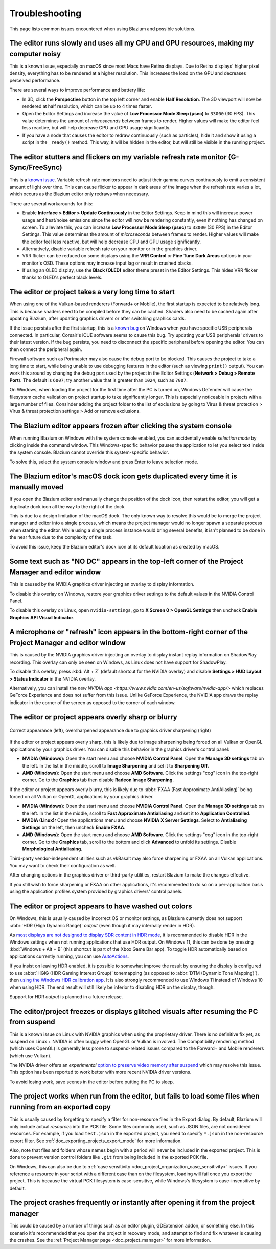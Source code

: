 .. _doc_troubleshooting:

Troubleshooting
===============

This page lists common issues encountered when using Blazium and possible solutions.

.. seealso::

    See :ref:`doc_using_the_web_editor` for caveats specific to the Web version
    of the Blazium editor.

The editor runs slowly and uses all my CPU and GPU resources, making my computer noisy
--------------------------------------------------------------------------------------

This is a known issue, especially on macOS since most Macs have Retina displays.
Due to Retina displays' higher pixel density, everything has to be rendered at a
higher resolution. This increases the load on the GPU and decreases perceived
performance.

There are several ways to improve performance and battery life:

- In 3D, click the **Perspective** button in the top left corner and enable
  **Half Resolution**. The 3D viewport will now be rendered at half resolution,
  which can be up to 4 times faster.
- Open the Editor Settings and increase the value of **Low Processor Mode Sleep (µsec)**
  to ``33000`` (30 FPS). This value determines the amount of *microseconds*
  between frames to render. Higher values will make the editor feel less reactive,
  but will help decrease CPU and GPU usage significantly.
- If you have a node that causes the editor to redraw continuously (such as
  particles), hide it and show it using a script in the ``_ready()`` method.
  This way, it will be hidden in the editor, but will still be visible in the
  running project.

The editor stutters and flickers on my variable refresh rate monitor (G-Sync/FreeSync)
--------------------------------------------------------------------------------------

This is a `known issue <https://github.com/godotengine/godot/issues/38219>`__.
Variable refresh rate monitors need to adjust their gamma curves continuously to
emit a consistent amount of light over time. This can cause flicker to appear in
dark areas of the image when the refresh rate varies a lot, which occurs as
the Blazium editor only redraws when necessary.

There are several workarounds for this:

- Enable **Interface > Editor > Update Continuously** in the Editor Settings. Keep in mind
  this will increase power usage and heat/noise emissions since the editor will
  now be rendering constantly, even if nothing has changed on screen. To
  alleviate this, you can increase **Low Processor Mode Sleep (µsec)** to
  ``33000`` (30 FPS) in the Editor Settings. This value determines the amount of
  *microseconds* between frames to render. Higher values will make the editor
  feel less reactive, but will help decrease CPU and GPU usage significantly.
- Alternatively, disable variable refresh rate on your monitor or in the graphics driver.
- VRR flicker can be reduced on some displays using the **VRR Control** or
  **Fine Tune Dark Areas** options in your monitor's OSD. These options may
  increase input lag or result in crushed blacks.
- If using an OLED display, use the **Black (OLED)** editor theme preset in the
  Editor Settings. This hides VRR flicker thanks to OLED's perfect black levels.

The editor or project takes a very long time to start
-----------------------------------------------------

When using one of the Vulkan-based renderers (Forward+ or Mobile), the first
startup is expected to be relatively long. This is because shaders
need to be compiled before they can be cached. Shaders also need to be cached
again after updating Blazium, after updating graphics drivers or after switching
graphics cards.

If the issue persists after the first startup, this is a
`known bug <https://github.com/godotengine/godot/issues/20566>`__ on
Windows when you have specific USB peripherals connected. In particular,
Corsair's iCUE software seems to cause this bug. Try updating your USB
peripherals' drivers to their latest version. If the bug persists, you need to
disconnect the specific peripheral before opening the editor. You can then
connect the peripheral again.

Firewall software such as Portmaster may also cause the debug port to be
blocked. This causes the project to take a long time to start, while being
unable to use debugging features in the editor (such as viewing ``print()``
output). You can work this around by changing the debug port used by the project
in the Editor Settings (**Network > Debug > Remote Port**). The default is
``6007``; try another value that is greater than ``1024``, such as ``7007``.

On Windows, when loading the project for the first time after the PC is turned on,
Windows Defender will cause the filesystem cache validation on project startup
to take significantly longer. This is especially noticeable in projects with a
large number of files. Consinder adding the project folder to the list of exclusions
by going to Virus & threat protection > Virus & threat protection settings >
Add or remove exclusions.

The Blazium editor appears frozen after clicking the system console
-------------------------------------------------------------------

When running Blazium on Windows with the system console enabled, you can
accidentally enable *selection mode* by clicking inside the command window. This
Windows-specific behavior pauses the application to let you select text inside
the system console. Blazium cannot override this system-specific behavior.

To solve this, select the system console window and press Enter to leave
selection mode.

The Blazium editor's macOS dock icon gets duplicated every time it is manually moved
------------------------------------------------------------------------------------

If you open the Blazium editor and manually change the position of the dock icon,
then restart the editor, you will get a duplicate dock icon all the way to the
right of the dock.

This is due to a design limitation of the macOS dock. The only known way to
resolve this would be to merge the project manager and editor into a single
process, which means the project manager would no longer spawn a separate
process when starting the editor. While using a single process instance would
bring several benefits, it isn't planned to be done in the near future due to
the complexity of the task.

To avoid this issue, keep the Blazium editor's dock icon at its default location
as created by macOS.

Some text such as "NO DC" appears in the top-left corner of the Project Manager and editor window
-------------------------------------------------------------------------------------------------

This is caused by the NVIDIA graphics driver injecting an overlay to display information.

To disable this overlay on Windows, restore your graphics driver settings to the
default values in the NVIDIA Control Panel.

To disable this overlay on Linux, open ``nvidia-settings``, go to **X Screen 0 >
OpenGL Settings** then uncheck **Enable Graphics API Visual Indicator**.

A microphone or "refresh" icon appears in the bottom-right corner of the Project Manager and editor window
----------------------------------------------------------------------------------------------------------

This is caused by the NVIDIA graphics driver injecting an overlay to display
instant replay information on ShadowPlay recording. This overlay can only be
seen on Windows, as Linux does not have support for ShadowPlay.

To disable this overlay, press :kbd:`Alt + Z` (default shortcut for the NVIDIA overlay)
and disable **Settings > HUD Layout > Status Indicator** in the NVIDIA overlay.

Alternatively, you can install the `new NVIDIA app
<https://www.nvidia.com/en-us/software/nvidia-app/>` which replaces GeForce
Experience and does not suffer from this issue. Unlike GeForce Experience, the
NVIDIA app draws the replay indicator in the corner of the screen as opposed to
the corner of each window.

The editor or project appears overly sharp or blurry
----------------------------------------------------

.. figure:: img/troubleshooting_graphics_driver_sharpening.webp
   :align: center
   :alt: Correct appearance (left), oversharpened appearance due to graphics driver sharpening (right)

   Correct appearance (left), oversharpened appearance due to graphics driver sharpening (right)

If the editor or project appears overly sharp, this is likely due to image
sharpening being forced on all Vulkan or OpenGL applications by your graphics
driver. You can disable this behavior in the graphics driver's control panel:

- **NVIDIA (Windows):** Open the start menu and choose **NVIDIA Control Panel**.
  Open the **Manage 3D settings** tab on the left. In the list in the middle,
  scroll to **Image Sharpening** and set it to **Sharpening Off**.
- **AMD (Windows):** Open the start menu and choose **AMD Software**. Click the
  settings "cog" icon in the top-right corner. Go to the **Graphics** tab then
  disable **Radeon Image Sharpening**.

If the editor or project appears overly blurry, this is likely due to
:abbr:`FXAA (Fast Approximate AntiAliasing)` being forced on all Vulkan or
OpenGL applications by your graphics driver.

- **NVIDIA (Windows):** Open the start menu and choose **NVIDIA Control Panel**.
  Open the **Manage 3D settings** tab on the left. In the list in the middle,
  scroll to **Fast Approximate Antialiasing** and set it to **Application
  Controlled**.
- **NVIDIA (Linux):** Open the applications menu and choose **NVIDIA X Server
  Settings**. Select to **Antialiasing Settings** on the left, then uncheck
  **Enable FXAA**.
- **AMD (Windows):** Open the start menu and choose **AMD Software**. Click the
  settings "cog" icon in the top-right corner. Go to the **Graphics** tab,
  scroll to the bottom and click **Advanced** to unfold its settings. Disable
  **Morphological Antialiasing**.

Third-party vendor-independent utilities such as vkBasalt may also force
sharpening or FXAA on all Vulkan applications. You may want to check their
configuration as well.

After changing options in the graphics driver or third-party utilities, restart
Blazium to make the changes effective.

If you still wish to force sharpening or FXAA on other applications, it's
recommended to do so on a per-application basis using the application profiles
system provided by graphics drivers' control panels.

The editor or project appears to have washed out colors
-------------------------------------------------------

On Windows, this is usually caused by incorrect OS or monitor settings, as Blazium
currently does not support :abbr:`HDR (High Dynamic Range)` *output*
(even though it may internally render in HDR).

As `most displays are not designed to display SDR content in HDR mode <https://tftcentral.co.uk/articles/heres-why-you-should-only-enable-hdr-mode-on-your-pc-when-you-are-viewing-hdr-content>`__,
it is recommended to disable HDR in the Windows settings when not running applications
that use HDR output. On Windows 11, this can be done by pressing
:kbd:`Windows + Alt + B` (this shortcut is part of the Xbox Game Bar app).
To toggle HDR automatically based on applications currently running, you can use
`AutoActions <https://github.com/Codectory/AutoActions>`__.

If you insist on leaving HDR enabled, it is possible to somewhat improve the
result by ensuring the display is configured to use :abbr:`HGIG (HDR Gaming Interest Group)`
tonemapping (as opposed to :abbr:`DTM (Dynamic Tone Mapping)`), then
`using the Windows HDR calibration app <https://support.microsoft.com/en-us/windows/calibrate-your-hdr-display-using-the-windows-hdr-calibration-app-f30f4809-3369-43e4-9b02-9eabebd23f19>`__.
It is also strongly recommended to use Windows 11 instead of Windows 10 when using HDR.
The end result will still likely be inferior to disabling HDR on the display, though.

.. UPDATE: Planned feature. When HDR output is implemented, remove or update
.. this paragraph.

Support for HDR *output* is planned in a future release.

The editor/project freezes or displays glitched visuals after resuming the PC from suspend
------------------------------------------------------------------------------------------

This is a known issue on Linux with NVIDIA graphics when using the proprietary
driver. There is no definitive fix yet, as suspend on Linux + NVIDIA is often
buggy when OpenGL or Vulkan is involved. The Compatibility rendering method
(which uses OpenGL) is generally less prone to suspend-related issues compared
to the Forward+ and Mobile renderers (which use Vulkan).

The NVIDIA driver offers an *experimental*
`option to preserve video memory after suspend <https://wiki.archlinux.org/title/NVIDIA/Tips_and_tricks#Preserve_video_memory_after_suspend>`__
which may resolve this issue. This option has been reported to work better with
more recent NVIDIA driver versions.

To avoid losing work, save scenes in the editor before putting the PC to sleep.

The project works when run from the editor, but fails to load some files when running from an exported copy
-----------------------------------------------------------------------------------------------------------

This is usually caused by forgetting to specify a filter for non-resource files
in the Export dialog. By default, Blazium will only include actual *resources*
into the PCK file. Some files commonly used, such as JSON files, are not
considered resources. For example, if you load ``test.json`` in the exported
project, you need to specify ``*.json`` in the non-resource export filter. See
:ref:`doc_exporting_projects_export_mode` for more information.

Also, note that files and folders whose names begin with a period will never be
included in the exported project. This is done to prevent version control
folders like ``.git`` from being included in the exported PCK file.

On Windows, this can also be due to :ref:`case sensitivity
<doc_project_organization_case_sensitivity>` issues. If you reference a resource
in your script with a different case than on the filesystem, loading will fail
once you export the project. This is because the virtual PCK filesystem is
case-sensitive, while Windows's filesystem is case-insensitive by default.

The project crashes frequently or instantly after opening it from the project manager
-------------------------------------------------------------------------------------

This could be caused by a number of things such as an editor plugin, GDExtension
addon, or something else. In this scenario it's recommended that you open the
project in recovery mode, and attempt to find and fix whatever is causing the
crashes. See the :ref:`Project Manager page <doc_project_manager>` for more
information.
